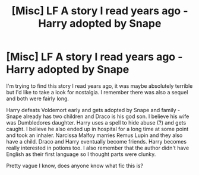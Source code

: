 #+TITLE: [Misc] LF A story I read years ago - Harry adopted by Snape

* [Misc] LF A story I read years ago - Harry adopted by Snape
:PROPERTIES:
:Author: lawsonstime
:Score: 0
:DateUnix: 1483091801.0
:DateShort: 2016-Dec-30
:FlairText: Request
:END:
I'm trying to find this story I read years ago, it was maybe absolutely terrible but I'd like to take a look for nostalgia. I remember there was also a sequel and both were fairly long.

Harry defeats Voldemort early and gets adopted by Snape and family - Snape already has two children and Draco is his god son. I believe his wife was Dumbledores daughter. Harry uses a spell to hide abuse (?) and gets caught. I believe he also ended up in hospital for a long time at some point and took an inhaler. Narcissa Malfoy marries Remus Lupin and they also have a child. Draco and Harry eventually become friends. Harry becomes really interested in potions too. I also remember that the author didn't have English as their first language so I thought parts were clunky.

Pretty vague I know, does anyone know what fic this is?

